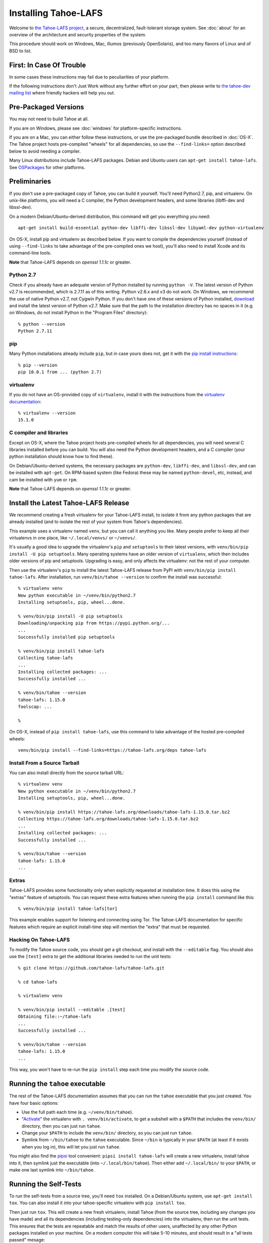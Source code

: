 ﻿.. -*- coding: utf-8-with-signature-unix; fill-column: 77 -*-

..
    note: if you aren't reading the rendered form of these docs at
    http://tahoe-lafs.readthedocs.io/en/latest/ , then be aware that any
    ":doc:" links refer to other files in this docs/ directory

*********************
Installing Tahoe-LAFS
*********************

Welcome to `the Tahoe-LAFS project`_, a secure, decentralized, fault-tolerant
storage system. See :doc:`about` for an overview of the architecture and
security properties of the system.

This procedure should work on Windows, Mac, illumos (previously OpenSolaris),
and too many flavors of Linux and of BSD to list.

.. _the Tahoe-LAFS project: https://tahoe-lafs.org

First: In Case Of Trouble
=========================

In some cases these instructions may fail due to peculiarities of your
platform.

If the following instructions don't Just Work without any further effort on
your part, then please write to `the tahoe-dev mailing list`_ where friendly
hackers will help you out.

.. _the tahoe-dev mailing list: https://tahoe-lafs.org/cgi-bin/mailman/listinfo/tahoe-dev

Pre-Packaged Versions
=====================

You may not need to build Tahoe at all.

If you are on Windows, please see :doc:`windows` for platform-specific
instructions.

If you are on a Mac, you can either follow these instructions, or use the
pre-packaged bundle described in :doc:`OS-X`. The Tahoe project hosts
pre-compiled "wheels" for all dependencies, so use the ``--find-links=``
option described below to avoid needing a compiler.

Many Linux distributions include Tahoe-LAFS packages. Debian and Ubuntu users
can ``apt-get install tahoe-lafs``. See `OSPackages`_ for other
platforms.

.. _OSPackages: https://tahoe-lafs.org/trac/tahoe-lafs/wiki/OSPackages


Preliminaries
=============

If you don't use a pre-packaged copy of Tahoe, you can build it yourself.
You'll need Python2.7, pip, and virtualenv. On unix-like platforms, you will
need a C compiler, the Python development headers, and some libraries
(libffi-dev and libssl-dev).

On a modern Debian/Ubuntu-derived distribution, this command will get you
everything you need::

    apt-get install build-essential python-dev libffi-dev libssl-dev libyaml-dev python-virtualenv

On OS-X, install pip and virtualenv as described below. If you want to
compile the dependencies yourself (instead of using ``--find-links`` to take
advantage of the pre-compiled ones we host), you'll also need to install
Xcode and its command-line tools.

**Note** that Tahoe-LAFS depends on `openssl 1.1.1c` or greater.

Python 2.7
----------

Check if you already have an adequate version of Python installed by running
``python -V``. The latest version of Python v2.7 is recommended, which is
2.7.11 as of this writing. Python v2.6.x and v3 do not work. On Windows, we
recommend the use of native Python v2.7, not Cygwin Python. If you don't have
one of these versions of Python installed, `download`_ and install the latest
version of Python v2.7. Make sure that the path to the installation directory
has no spaces in it (e.g. on Windows, do not install Python in the "Program
Files" directory)::

    % python --version
    Python 2.7.11

.. _download: https://www.python.org/downloads/

pip
---

Many Python installations already include ``pip``, but in case yours does
not, get it with the `pip install instructions`_::

    % pip --version
    pip 10.0.1 from ... (python 2.7)

.. _pip install instructions: https://pip.pypa.io/en/stable/installing/

virtualenv
----------

If you do not have an OS-provided copy of ``virtualenv``, install it with the
instructions from the `virtualenv documentation`_::


    % virtualenv --version
    15.1.0

.. _virtualenv documentation: https://virtualenv.pypa.io/en/latest/installation.html

C compiler and libraries
------------------------

Except on OS-X, where the Tahoe project hosts pre-compiled wheels for all
dependencies, you will need several C libraries installed before you can
build. You will also need the Python development headers, and a C compiler
(your python installation should know how to find these).

On Debian/Ubuntu-derived systems, the necessary packages are ``python-dev``,
``libffi-dev``, and ``libssl-dev``, and can be installed with ``apt-get``. On
RPM-based system (like Fedora) these may be named ``python-devel``, etc,
instead, and cam be installed with ``yum`` or ``rpm``.

**Note** that Tahoe-LAFS depends on `openssl 1.1.1c` or greater.


Install the Latest Tahoe-LAFS Release
=====================================

We recommend creating a fresh virtualenv for your Tahoe-LAFS install, to
isolate it from any python packages that are already installed (and to
isolate the rest of your system from Tahoe's dependencies).

This example uses a virtualenv named ``venv``, but you can call it anything
you like. Many people prefer to keep all their virtualenvs in one place, like
``~/.local/venvs/`` or ``~/venvs/``.

It's usually a good idea to upgrade the virtualenv's ``pip`` and
``setuptools`` to their latest versions, with ``venv/bin/pip install -U pip
setuptools``. Many operating systems have an older version of ``virtualenv``,
which then includes older versions of pip and setuptools. Upgrading is easy,
and only affects the virtualenv: not the rest of your computer.

Then use the virtualenv's ``pip`` to install the latest Tahoe-LAFS release
from PyPI with ``venv/bin/pip install tahoe-lafs``. After installation, run
``venv/bin/tahoe --version`` to confirm the install was successful::

 % virtualenv venv
 New python executable in ~/venv/bin/python2.7
 Installing setuptools, pip, wheel...done.
 
 % venv/bin/pip install -U pip setuptools
 Downloading/unpacking pip from https://pypi.python.org/...
 ...
 Successfully installed pip setuptools
 
 % venv/bin/pip install tahoe-lafs
 Collecting tahoe-lafs
 ...
 Installing collected packages: ...
 Successfully installed ...
 
 % venv/bin/tahoe --version
 tahoe-lafs: 1.15.0
 foolscap: ...
 
 %

On OS-X, instead of ``pip install tahoe-lafs``, use this command to take
advantage of the hosted pre-compiled wheels::

 venv/bin/pip install --find-links=https://tahoe-lafs.org/deps tahoe-lafs


Install From a Source Tarball
-----------------------------

You can also install directly from the source tarball URL::

 % virtualenv venv
 New python executable in ~/venv/bin/python2.7
 Installing setuptools, pip, wheel...done.
 
 % venv/bin/pip install https://tahoe-lafs.org/downloads/tahoe-lafs-1.15.0.tar.bz2
 Collecting https://tahoe-lafs.org/downloads/tahoe-lafs-1.15.0.tar.bz2
 ...
 Installing collected packages: ...
 Successfully installed ...
 
 % venv/bin/tahoe --version
 tahoe-lafs: 1.15.0
 ...

Extras
------

Tahoe-LAFS provides some functionality only when explicitly requested at installation time.
It does this using the "extras" feature of setuptools.
You can request these extra features when running the ``pip install`` command like this::

  % venv/bin/pip install tahoe-lafs[tor]

This example enables support for listening and connecting using Tor.
The Tahoe-LAFS documentation for specific features which require an explicit install-time step will mention the "extra" that must be requested.

Hacking On Tahoe-LAFS
---------------------

To modify the Tahoe source code, you should get a git checkout, and install
with the ``--editable`` flag. You should also use the ``[test]`` extra to get
the additional libraries needed to run the unit tests::

 % git clone https://github.com/tahoe-lafs/tahoe-lafs.git
 
 % cd tahoe-lafs
 
 % virtualenv venv
 
 % venv/bin/pip install --editable .[test]
 Obtaining file::~/tahoe-lafs
 ...
 Successfully installed ...
 
 % venv/bin/tahoe --version
 tahoe-lafs: 1.15.0
 ...

This way, you won't have to re-run the ``pip install`` step each time you
modify the source code.

Running the ``tahoe`` executable
================================

The rest of the Tahoe-LAFS documentation assumes that you can run the
``tahoe`` executable that you just created. You have four basic options:

* Use the full path each time (e.g. ``~/venv/bin/tahoe``).
* "`Activate`_" the virtualenv with ``. venv/bin/activate``, to get a
  subshell with a ``$PATH`` that includes the ``venv/bin/`` directory, then
  you can just run ``tahoe``.
* Change your ``$PATH`` to include the ``venv/bin/`` directory, so you can
  just run ``tahoe``.
* Symlink from ``~/bin/tahoe`` to the ``tahoe`` executable. Since ``~/bin``
  is typically in your ``$PATH`` (at least if it exists when you log in),
  this will let you just run ``tahoe``.

You might also find the `pipsi`_ tool convenient: ``pipsi install
tahoe-lafs`` will create a new virtualenv, install tahoe into it, then
symlink just the executable (into ``~/.local/bin/tahoe``). Then either add
``~/.local/bin/`` to your ``$PATH``, or make one last symlink into
``~/bin/tahoe``.

.. _Activate: https://virtualenv.pypa.io/en/latest/userguide.html#activate-script
.. _pipsi: https://pypi.python.org/pypi/pipsi/0.9

Running the Self-Tests
======================

To run the self-tests from a source tree, you'll need ``tox`` installed. On a
Debian/Ubuntu system, use ``apt-get install tox``. You can also install it
into your tahoe-specific virtualenv with ``pip install tox``.

Then just run ``tox``. This will create a new fresh virtualenv, install Tahoe
(from the source tree, including any changes you have made) and all its
dependencies (including testing-only dependencies) into the virtualenv, then
run the unit tests. This ensures that the tests are repeatable and match the
results of other users, unaffected by any other Python packages installed on
your machine. On a modern computer this will take 5-10 minutes, and should
result in a "all tests passed" mesage::

 % tox
 GLOB sdist-make: ~/tahoe-lafs/setup.py
 py27 recreate: ~/tahoe-lafs/.tox/py27
 py27 inst: ~/tahoe-lafs/.tox/dist/tahoe-lafs-1.15.0.zip
 py27 runtests: commands[0] | tahoe --version
 py27 runtests: commands[1] | trial --rterrors allmydata
 allmydata.test.test_auth
   AccountFileCheckerKeyTests
     test_authenticated ...                                           [OK]
     test_missing_signature ...                                       [OK]
  ...
 Ran 1186 tests in 423.179s
 
 PASSED (skips=7, expectedFailures=3, successes=1176)
 __________________________ summary ___________________________________
   py27: commands succeeded
   congratulations :)

Common Problems
===============

If you see an error like ``fatal error: Python.h: No such file or directory``
while compiling the dependencies, you need the Python development headers. If
you are on a Debian or Ubuntu system, you can install them with ``sudo
apt-get install python-dev``. On RedHat/Fedora, install ``python-devel``.

Similar errors about ``openssl/crypto.h`` indicate that you are missing the
OpenSSL development headers (``libssl-dev``). Likewise ``ffi.h`` means you
need ``libffi-dev``.

**Note** that Tahoe-LAFS depends on `openssl 1.1.1c` or greater.


Using Tahoe-LAFS
================

Now you are ready to deploy a decentralized filesystem. You will use the
``tahoe`` executable to create, configure, and launch your Tahoe-LAFS nodes.
See :doc:`running` for instructions on how to do that.
